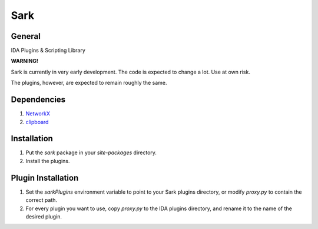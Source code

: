 ====
Sark
====

.. image::
    media/sark-pacman.jpg

General
-------

IDA Plugins & Scripting Library



**WARNING!**

Sark is currently in very early development. The code is expected to change a lot. Use at own risk.

The plugins, however, are expected to remain roughly the same.

Dependencies
------------

1. `NetworkX <https://networkx.github.io/>`_
2. `clipboard <https://pypi.python.org/pypi/clipboard/0.0.4>`_


Installation
------------

1. Put the `sark` package in your `site-packages` directory.
2. Install the plugins.

Plugin Installation
-------------------

1. Set the `sarkPlugins` environment variable to point to your Sark plugins directory, or modify
   `proxy.py` to contain the correct path.
2. For every plugin you want to use, copy `proxy.py` to the IDA plugins directory, and rename it
   to the name of the desired plugin.
